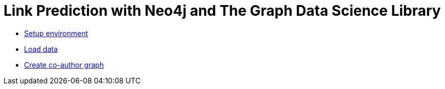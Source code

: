 = Link Prediction with Neo4j and The Graph Data Science Library

* https://github.com/neo4j-examples/link-prediction/blob/master/notebooks/00_Environment.ipynb[Setup environment]
*  https://github.com/neo4j-examples/link-prediction/blob/master/notebooks/01_DataLoading.ipynb[Load data]
* https://github.com/neo4j-examples/link-prediction/blob/master/notebooks/01_DataLoading.ipynb[Create co-author graph]
